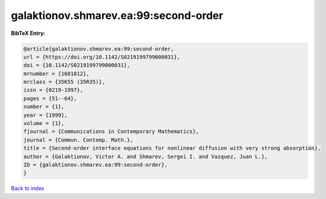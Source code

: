 galaktionov.shmarev.ea:99:second-order
======================================

.. :cite:t:`galaktionov.shmarev.ea:99:second-order`

.. bibliography:: ../../All.bib

**BibTeX Entry:**

.. code-block:: bibtex

   @article{galaktionov.shmarev.ea:99:second-order,
   url = {https://doi.org/10.1142/S0219199799000031},
   doi = {10.1142/S0219199799000031},
   mrnumber = {1681812},
   mrclass = {35K55 (35R35)},
   issn = {0219-1997},
   pages = {51--64},
   number = {1},
   year = {1999},
   volume = {1},
   fjournal = {Communications in Contemporary Mathematics},
   journal = {Commun. Contemp. Math.},
   title = {Second-order interface equations for nonlinear diffusion with very strong absorption},
   author = {Galaktionov, Victor A. and Shmarev, Sergei I. and Vazquez, Juan L.},
   ID = {galaktionov.shmarev.ea:99:second-order},
   }

`Back to index <../index>`_
